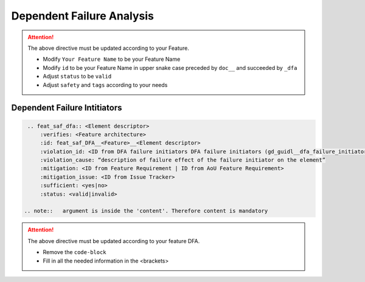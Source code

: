..
   # *******************************************************************************
   # Copyright (c) 2025 Contributors to the Eclipse Foundation
   #
   # See the NOTICE file(s) distributed with this work for additional
   # information regarding copyright ownership.
   #
   # This program and the accompanying materials are made available under the
   # terms of the Apache License Version 2.0 which is available at
   # https://www.apache.org/licenses/LICENSE-2.0
   #
   # SPDX-License-Identifier: Apache-2.0
   # *******************************************************************************


Dependent Failure Analysis
==========================

.. document:: [Your Feature Name] DFA
   :id: doc__feature_name_dfa
   :status: draft
   :safety: ASIL_B
   :realizes: wp__feature_dfa
   :tags: template

.. attention::
    The above directive must be updated according to your Feature.

    - Modify ``Your Feature Name`` to be your Feature Name
    - Modify ``id`` to be your Feature Name in upper snake case preceded by ``doc__`` and succeeded by ``_dfa``
    - Adjust ``status`` to be ``valid``
    - Adjust ``safety`` and ``tags`` according to your needs

Dependent Failure Intitiators
-----------------------------

.. code-block:: rst

  .. feat_saf_dfa:: <Element descriptor>
      :verifies: <Feature architecture>
      :id: feat_saf_DFA__<Feature>__<Element descriptor>
      :violation_id: <ID from DFA failure initiators DFA failure initiators (gd_guidl__dfa_failure_initiators)>
      :violation_cause: “description of failure effect of the failure initiator on the element”
      :mitigation: <ID from Feature Requirement | ID from AoU Feature Requirement>
      :mitigation_issue: <ID from Issue Tracker>
      :sufficient: <yes|no>
      :status: <valid|invalid>

 .. note::   argument is inside the 'content'. Therefore content is mandatory

.. attention::
    The above directive must be updated according to your feature DFA.

    - Remove the ``code-block``
    - Fill in all the needed information in the <brackets>
